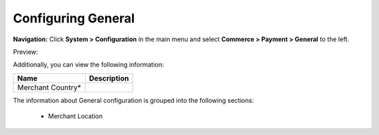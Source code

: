 

Configuring General
-------------------

**Navigation:**  Click **System > Configuration** in the main menu and select **Commerce > Payment > General** to the left.

Preview:

.. image:: /completeReference/img/System/Configuration/Payment/General/General.png
   :class: with-border

Additionally, you can view the following information:

+-------------------+-------------+
| Name              | Description |
+===================+=============+
| Merchant Country* |             |
+-------------------+-------------+

The information about General configuration is grouped into the following sections:

 * Merchant Location


